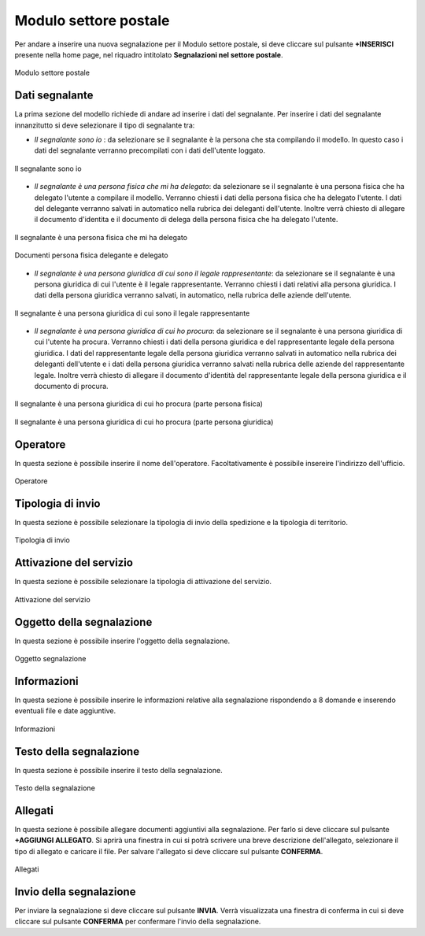 Modulo settore postale 
===========

Per andare a inserire una nuova segnalazione per il Modulo settore postale, si deve cliccare sul pulsante **+INSERISCI** presente nella home page,
nel riquadro intitolato **Segnalazioni nel settore postale**.

.. figure:: /media/modelloP.png
   :align: center
   :name: modello-P
   :alt: Modulo settore postale

   Modulo settore postale

Dati segnalante
----------------
La prima sezione del modello richiede di andare ad inserire i dati del segnalante. Per inserire i dati del segnalante innanzitutto si 
deve selezionare il tipo di segnalante tra:

- *Il segnalante sono io* : da selezionare se il segnalante è la persona che sta compilando il modello. In questo caso i dati del segnalante verranno precompilati con i dati dell'utente loggato.

.. figure:: /media/segnalantesonoio.png
   :align: center
   :name: modello-P
   :alt: Il segnalante sono io

   Il segnalante sono io


- *Il segnalante è una persona fisica che mi ha delegato*: da selezionare se il segnalante è una persona fisica che ha delegato l'utente a compilare il modello. Verranno chiesti i dati della persona fisica che ha delegato l'utente. I dati del delegante verranno salvati in automatico nella rubrica dei deleganti dell'utente. Inoltre verrà chiesto di allegare il documento d'identita e il documento di delega della persona fisica che ha delegato l'utente.

.. figure:: /media/personafisicaModelloD1.png
   :align: center
   :name: modello-P
   :alt: Il segnalante è una persona fisica che mi ha delegato

   Il segnalante è una persona fisica che mi ha delegato

.. figure:: /media/personafisicaModelloD2.png
   :align: center
   :name: modello-P
   :alt: Documenti persona fisica delegante e delegato

   Documenti persona fisica delegante e delegato

- *Il segnalante è una persona giuridica di cui sono il legale rappresentante*: da selezionare se il segnalante è una persona giuridica di cui l'utente è il legale rappresentante. Verranno chiesti i dati relativi alla persona giuridica. I dati della persona giuridica verranno salvati, in automatico, nella rubrica delle aziende dell'utente.

.. figure:: /media/personsagiuridicadelegata.png
   :align: center
   :name: modello-P
   :alt: Il segnalante è una persona giuridica di cui sono il legale rappresentante

   Il segnalante è una persona giuridica di cui sono il legale rappresentante
   	
- *Il segnalante è una persona giuridica di cui ho procura*: da selezionare se il segnalante è una persona giuridica di cui l'utente ha procura. Verranno chiesti i dati della persona giuridica e del rappresentante legale della persona giuridica. I dati del rappresentante legale della persona giuridica verranno salvati in automatico nella rubrica dei deleganti dell'utente e i dati della persona giuridica verranno salvati nella rubrica delle aziende del rappresentante legale. Inoltre verrà chiesto di allegare il documento d'identità del rappresentante legale della persona giuridica e il documento di procura.

.. figure:: /media/personagiuridicadicuihoprocura1.png
   :align: center
   :name: modello-P
   :alt: Il segnalante è una persona giuridica di cui ho procura

   Il segnalante è una persona giuridica di cui ho procura (parte persona fisica)

.. figure:: /media/personagiuridicadicuihoprocura2.png
   :align: center
   :name: modello-P
   :alt: Il segnalante è una persona giuridica di cui ho procura

   Il segnalante è una persona giuridica di cui ho procura (parte persona giuridica)

Operatore
---------------------
In questa sezione è possibile inserire il nome dell'operatore. Facoltativamente è possibile insereire l'indirizzo dell'ufficio.

.. figure:: /media/operatoreModelloP.png
   :align: center
   :name: modello-P
   :alt: Operatore

   Operatore

Tipologia di invio
---------------------
In questa sezione è possibile selezionare la tipologia di invio della spedizione e la tipologia di territorio.

.. figure:: /media/tipologiainvio.png
   :align: center
   :name: modello-P
   :alt: Tipologia di invio

   Tipologia di invio

Attivazione del servizio
------------------------
In questa sezione è possibile selezionare la tipologia di attivazione del servizio.

.. figure:: /media/attivazioneservizio.png
   :align: center
   :name: modello-P
   :alt: Attivazione del servizio

   Attivazione del servizio


Oggetto della segnalazione
--------------------------
In questa sezione è possibile inserire l'oggetto della segnalazione.

.. figure:: /media/oggettosegnalazione.png
   :align: center
   :name: modello-P
   :alt: Inserire Oggetto

   Oggetto segnalazione


Informazioni
------------
In questa sezione è possibile inserire le informazioni relative alla segnalazione rispondendo a 8 domande e inserendo eventuali 
file e date aggiuntive.

.. figure:: /media/informazioni.png
   :align: center
   :name: modello-P
   :alt: Informazioni

   Informazioni
   

Testo della segnalazione
------------------------
In questa sezione è possibile inserire il testo della segnalazione.

.. figure:: /media/testosegnalazione.png
   :align: center
   :name: modello-P
   :alt: Testo della segnalazione

   Testo della segnalazione

Allegati
--------
In questa sezione è possibile allegare documenti aggiuntivi alla segnalazione.
Per farlo si deve cliccare sul pulsante **+AGGIUNGI ALLEGATO**. Si aprirà una finestra in cui si potrà scrivere una breve descrizione
dell'allegato, selezionare il tipo di allegato e caricare il file. Per salvare l'allegato si deve cliccare sul pulsante **CONFERMA**.

.. figure:: /media/allegati.png
   :align: center
   :name: modello-P
   :alt: Allegati

   Allegati

Invio della segnalazione
------------------------
Per inviare la segnalazione si deve cliccare sul pulsante **INVIA**. Verrà visualizzata una finestra di conferma in cui si
deve cliccare sul pulsante **CONFERMA** per confermare l'invio della segnalazione.

